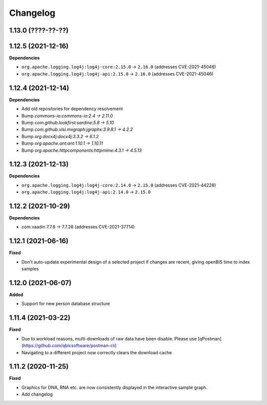 ==========
Changelog
==========

1.13.0 (????-??-??)
-------------------


1.12.5 (2021-12-16)
-------------------

**Dependencies**

* ``org.apache.logging.log4j:log4j-core:2.15.0`` -> ``2.16.0`` (addresses CVE-2021-45046)

* ``org.apache.logging.log4j:log4j-api:2.15.0`` -> ``2.16.0`` (addresses CVE-2021-45046)

1.12.4 (2021-12-14)
-------------------

**Dependencies**

* Add old repositories for dependency resolvement

* Bump `commons-io:commons-io:2.4 -> 2.11.0`

* Bump `com.github.lookfirst:sardine:5.8 -> 5.10`

* Bump `com.github.vlsi.mxgraph:jgraphx:3.9.8.1 -> 4.2.2`

* Bump `org.docx4j:docx4j:3.3.2 -> 6.1.2`

* Bump `org.apache.ant:ant:1.10.1 -> 1.10.11`

* Bump `org.apache.httpcomponents:httpmime:4.3.1 -> 4.5.13`

1.12.3 (2021-12-13)
-------------------

**Dependencies**


* ``org.apache.logging.log4j:log4j-core:2.14.0`` -> ``2.15.0`` (addresses CVE-2021-44228)

* ``org.apache.logging.log4j:log4j-api:2.14.0`` -> ``2.15.0``

1.12.2 (2021-10-29)
-------------------

**Dependencies**

* com.vaadin 7.7.8 -> 7.7.28 (addresses CVE-2021-37714)

1.12.1 (2021-06-16)
-------------------

**Fixed**

* Don't auto-update experimental design of a selected project if changes are recent, giving openBIS time to index samples

1.12.0 (2021-06-07)
-------------------

**Added**

* Support for new person database structure

1.11.4 (2021-03-22)
-------------------

**Fixed**

* Due to workload reasons, multi-downloads of raw data have been disable. Please use [qPostman](https://github.com/qbicsoftware/postman-cli)
* Navigating to a different project now correctly clears the download cache

1.11.2 (2020-11-25)
-------------------

**Fixed**

* Graphics for DNA, RNA etc. are now consistently displayed in the interactive sample graph.
* Add changelog
